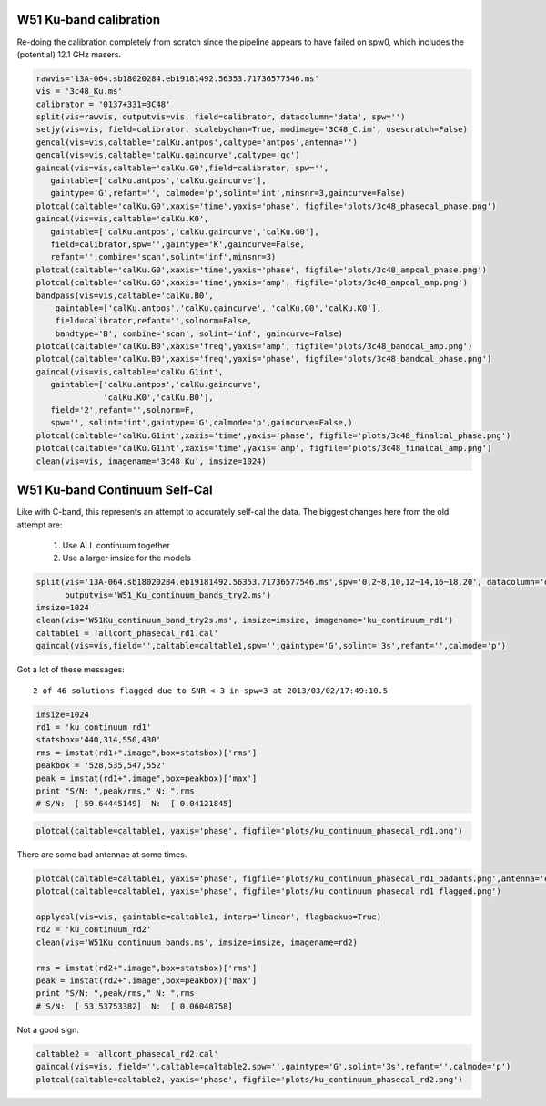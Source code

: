 W51 Ku-band calibration
=======================

Re-doing the calibration completely from scratch since the pipeline appears to
have failed on spw0, which includes the (potential) 12.1 GHz masers.

.. code-block:: python

     rawvis='13A-064.sb18020284.eb19181492.56353.71736577546.ms'
     vis = '3c48_Ku.ms'
     calibrator = '0137+331=3C48'
     split(vis=rawvis, outputvis=vis, field=calibrator, datacolumn='data', spw='')
     setjy(vis=vis, field=calibrator, scalebychan=True, modimage='3C48_C.im', usescratch=False)
     gencal(vis=vis,caltable='calKu.antpos',caltype='antpos',antenna='')
     gencal(vis=vis,caltable='calKu.gaincurve',caltype='gc')
     gaincal(vis=vis,caltable='calKu.G0',field=calibrator, spw='',
        gaintable=['calKu.antpos','calKu.gaincurve'],
        gaintype='G',refant='', calmode='p',solint='int',minsnr=3,gaincurve=False)
     plotcal(caltable='calKu.G0',xaxis='time',yaxis='phase', figfile='plots/3c48_phasecal_phase.png')
     gaincal(vis=vis,caltable='calKu.K0',
        gaintable=['calKu.antpos','calKu.gaincurve','calKu.G0'],
        field=calibrator,spw='',gaintype='K',gaincurve=False,
        refant='',combine='scan',solint='inf',minsnr=3)
     plotcal(caltable='calKu.G0',xaxis='time',yaxis='phase', figfile='plots/3c48_ampcal_phase.png')
     plotcal(caltable='calKu.G0',xaxis='time',yaxis='amp', figfile='plots/3c48_ampcal_amp.png')
     bandpass(vis=vis,caltable='calKu.B0',
         gaintable=['calKu.antpos','calKu.gaincurve', 'calKu.G0','calKu.K0'],
         field=calibrator,refant='',solnorm=False,
         bandtype='B', combine='scan', solint='inf', gaincurve=False)
     plotcal(caltable='calKu.B0',xaxis='freq',yaxis='amp', figfile='plots/3c48_bandcal_amp.png')
     plotcal(caltable='calKu.B0',xaxis='freq',yaxis='phase', figfile='plots/3c48_bandcal_phase.png')
     gaincal(vis=vis,caltable='calKu.G1int',
        gaintable=['calKu.antpos','calKu.gaincurve',
                   'calKu.K0','calKu.B0'],
        field='2',refant='',solnorm=F,
        spw='', solint='int',gaintype='G',calmode='p',gaincurve=False,)
     plotcal(caltable='calKu.G1int',xaxis='time',yaxis='phase', figfile='plots/3c48_finalcal_phase.png')
     plotcal(caltable='calKu.G1int',xaxis='time',yaxis='amp', figfile='plots/3c48_finalcal_amp.png')
     clean(vis=vis, imagename='3c48_Ku', imsize=1024)



W51 Ku-band Continuum Self-Cal
==============================

Like with C-band, this represents an attempt to accurately self-cal the data. 
The biggest changes here from the old attempt are:

 1. Use ALL continuum together
 2. Use a larger imsize for the models

.. code-block:: python

   split(vis='13A-064.sb18020284.eb19181492.56353.71736577546.ms',spw='0,2~8,10,12~14,16~18,20', datacolumn='data',
         outputvis='W51_Ku_continuum_bands_try2.ms')
   imsize=1024
   clean(vis='W51Ku_continuum_band_try2s.ms', imsize=imsize, imagename='ku_continuum_rd1')
   caltable1 = 'allcont_phasecal_rd1.cal'
   gaincal(vis=vis,field='',caltable=caltable1,spw='',gaintype='G',solint='3s',refant='',calmode='p')

Got a lot of these messages::

    2 of 46 solutions flagged due to SNR < 3 in spw=3 at 2013/03/02/17:49:10.5


.. code-block:: python

    imsize=1024
    rd1 = 'ku_continuum_rd1'
    statsbox='440,314,550,430'
    rms = imstat(rd1+".image",box=statsbox)['rms']
    peakbox = '528,535,547,552'
    peak = imstat(rd1+".image",box=peakbox)['max']
    print "S/N: ",peak/rms," N: ",rms
    # S/N:  [ 59.64445149]  N:  [ 0.04121845]



.. code-block:: python

   plotcal(caltable=caltable1, yaxis='phase', figfile='plots/ku_continuum_phasecal_rd1.png')

There are some bad antennae at some times.

.. code-block:: python

    plotcal(caltable=caltable1, yaxis='phase', figfile='plots/ku_continuum_phasecal_rd1_badants.png',antenna='ea21,ea20,ea24,ea19,ea22',spw='0,1,2,7,8,9,10')
    plotcal(caltable=caltable1, yaxis='phase', figfile='plots/ku_continuum_phasecal_rd1_flagged.png')

    applycal(vis=vis, gaintable=caltable1, interp='linear', flagbackup=True)
    rd2 = 'ku_continuum_rd2'
    clean(vis='W51Ku_continuum_bands.ms', imsize=imsize, imagename=rd2)

    rms = imstat(rd2+".image",box=statsbox)['rms']
    peak = imstat(rd2+".image",box=peakbox)['max']
    print "S/N: ",peak/rms," N: ",rms
    # S/N:  [ 53.53753382]  N:  [ 0.06048758]

Not a good sign.

.. code-block:: python

    caltable2 = 'allcont_phasecal_rd2.cal'
    gaincal(vis=vis, field='',caltable=caltable2,spw='',gaintype='G',solint='3s',refant='',calmode='p')
    plotcal(caltable=caltable2, yaxis='phase', figfile='plots/ku_continuum_phasecal_rd2.png')

.. image:: plots/ku_continuum_phasecal_rd1.png
.. image:: plots/ku_continuum_phasecal_rd1_badants.png
.. image:: plots/ku_continuum_phasecal_rd1_flagged.png 
.. image:: plots/ku_continuum_phasecal_rd2.png

